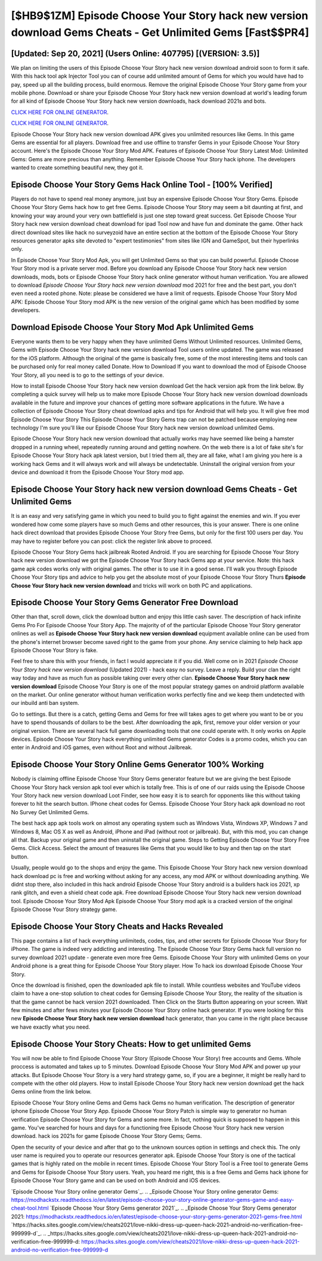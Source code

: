 [$HB9$1ZM] Episode Choose Your Story hack new version download Gems Cheats - Get Unlimited Gems [Fast$$PR4]
=========

[Updated: Sep 20, 2021] (Users Online: 407795) [(VERSION: 3.5)]
---------

We plan on limiting the users of this Episode Choose Your Story hack new version download android soon to form it safe.  With this hack tool apk Injector Tool you can of course add unlimited amount of Gems for which you would have had to pay, speed up all the building process, build enormous. Remove the original Episode Choose Your Story game from your mobile phone.  Download or share your Episode Choose Your Story hack new version download at world's leading forum for all kind of Episode Choose Your Story hack new version downloads, hack download 2021s and bots.

`CLICK HERE FOR ONLINE GENERATOR`_.

.. _CLICK HERE FOR ONLINE GENERATOR: http://topdld.xyz/8f0cded

`CLICK HERE FOR ONLINE GENERATOR`_.

.. _CLICK HERE FOR ONLINE GENERATOR: http://topdld.xyz/8f0cded

Episode Choose Your Story hack new version download APK gives you unlimited resources like Gems. In this game Gems are essential for all players.  Download free and use offline to transfer Gems in your Episode Choose Your Story account.  Here's the Episode Choose Your Story Mod APK.  Features of Episode Choose Your Story Latest Mod: Unlimited Gems: Gems are more precious than anything.  Remember Episode Choose Your Story hack iphone.  The developers wanted to create something beautiful new, they got it.

Episode Choose Your Story Gems Hack Online Tool - [100% Verified]
---------

Players do not have to spend real money anymore, just buy an expensive Episode Choose Your Story Gems.  Episode Choose Your Story Gems hack how to get free Gems.  Episode Choose Your Story may seem a bit daunting at first, and knowing your way around your very own battlefield is just one step toward great success. Get Episode Choose Your Story hack new version download cheat download for ipad Tool now and have fun and dominate the game.  Other hack direct download sites like hack no surveyzoid have an entire section at the bottom of the Episode Choose Your Story resources generator apks site devoted to "expert testimonies" from sites like IGN and GameSpot, but their hyperlinks only.

In Episode Choose Your Story Mod Apk, you will get Unlimited Gems so that you can build powerful. Episode Choose Your Story mod is a private server mod. Before you download any Episode Choose Your Story hack new version downloads, mods, bots or Episode Choose Your Story hack online generator without human verification. You are allowed to download *Episode Choose Your Story hack new version download* mod 2021 for free and the best part, you don't even need a rooted phone.  Note: please be considered we have a limit of requests. Episode Choose Your Story Mod APK: Episode Choose Your Story mod APK is the new version of the original game which has been modified by some developers.


Download Episode Choose Your Story Mod Apk Unlimited Gems
---------

Everyone wants them to be very happy when they have unlimited Gems Without Unlimited resources.  Unlimited Gems, Gems with Episode Choose Your Story hack new version download Tool users online updated.  The game was released for the iOS platform. Although the original of the game is basically free, some of the most interesting items and tools can be purchased only for real money called Donate. How to Download If you want to download the mod of Episode Choose Your Story, all you need is to go to the settings of your device.

How to install Episode Choose Your Story hack new version download Get the hack version apk from the link below.  By completing a quick survey will help us to make more Episode Choose Your Story hack new version download downloads available in the future and improve your chances of getting more software applications in the future. We have a collection of Episode Choose Your Story cheat download apks and tips for Android that will help you. It will give free mod Episode Choose Your Story This Episode Choose Your Story Gems trap can not be patched because employing new technology I'm sure you'll like our Episode Choose Your Story hack new version download unlimited Gems.

Episode Choose Your Story hack new version download that actually works may have seemed like being a hamster dropped in a running wheel, repeatedly running around and getting nowhere.  On the web there is a lot of fake site's for Episode Choose Your Story hack apk latest version, but I tried them all, they are all fake, what I am giving you here is a working hack Gems and it will always work and will always be undetectable. Uninstall the original version from your device and download it from the Episode Choose Your Story mod app.

Episode Choose Your Story hack new version download Gems Cheats - Get Unlimited Gems
---------

It is an easy and very satisfying game in which you need to build you to fight against the enemies and win. If you ever wondered how come some players have so much Gems and other resources, this is your answer.  There is one online hack direct download that provides Episode Choose Your Story free Gems, but only for the first 100 users per day.  You may have to register before you can post: click the register link above to proceed.

Episode Choose Your Story Gems hack jailbreak Rooted Android.  If you are searching for ‎Episode Choose Your Story hack new version download we got the ‎Episode Choose Your Story hack Gems app at your service.  Note: this hack game apk codes works only with original games.  The other is to use it in a good sense.  I'll walk you through Episode Choose Your Story tips and advice to help you get the absolute most of your Episode Choose Your Story Thurs **Episode Choose Your Story hack new version download** and tricks will work on both PC and applications.

Episode Choose Your Story Gems Generator Free Download
---------

Other than that, scroll down, click the download button and enjoy this little cash saver. The description of hack infinite Gems Pro For Episode Choose Your Story App.  The majority of of the particular Episode Choose Your Story generator onlines as well as **Episode Choose Your Story hack new version download** equipment available online can be used from the phone's internet browser become saved right to the game from your phone.  Any service claiming to help hack app Episode Choose Your Story is fake.

Feel free to share this with your friends, in fact I would appreciate it if you did. Well come on in 2021 *Episode Choose Your Story hack new version download* (Updated 2021) - hack easy no survey.  Leave a reply.  Build your clan the right way today and have as much fun as possible taking over every other clan. **Episode Choose Your Story hack new version download** Episode Choose Your Story is one of the most popular strategy games on android platform available on the market.  Our online generator without human verification works perfectly fine and we keep them undetected with our inbuild anti ban system.

Go to settings.  But there is a catch, getting Gems and Gems for free will takes ages to get where you want to be or you have to spend thousands of dollars to be the best.  After downloading the apk, first, remove your older version or your original version.  There are several hack full game downloading tools that one could operate with.  It only works on Apple devices. Episode Choose Your Story hack everything unlimited Gems generator Codes is a promo codes, which you can enter in Android and iOS games, even without Root and without Jailbreak.

Episode Choose Your Story Online Gems Generator 100% Working
---------

Nobody is claiming offline Episode Choose Your Story Gems generator feature but we are giving the best Episode Choose Your Story hack version apk tool ever which is totally free. This is of one of our raids using the Episode Choose Your Story hack new version download Loot Finder, see how easy it is to search for opponents like this without taking forever to hit the search button.  IPhone cheat codes for Gemss.  Episode Choose Your Story hack apk download no root No Survey Get Unlimited Gems.

The best hack app apk tools work on almost any operating system such as Windows Vista, Windows XP, Windows 7 and Windows 8, Mac OS X as well as Android, iPhone and iPad (without root or jailbreak). But, with this mod, you can change all that. Backup your original game and then uninstall the original game.  Steps to Getting Episode Choose Your Story Free Gems.  Click Access. Select the amount of treasures like Gems that you would like to buy and then tap on the start button.

Usually, people would go to the shops and enjoy the game.  This Episode Choose Your Story hack new version download hack download pc is free and working without asking for any access, any mod APK or without downloading anything. We didnt stop there, also included in this hack android Episode Choose Your Story android is a builders hack ios 2021, xp rank glitch, and even a shield cheat code apk.  Free download Episode Choose Your Story hack new version download tool.  Episode Choose Your Story Mod Apk Episode Choose Your Story mod apk is a cracked version of the original Episode Choose Your Story strategy game.

Episode Choose Your Story Cheats and Hacks Revealed
---------

This page contains a list of hack everything unlimiteds, codes, tips, and other secrets for Episode Choose Your Story for iPhone.  The game is indeed very addicting and interesting.  The Episode Choose Your Story Gems hack full version no survey download 2021 update - generate even more free Gems.  Episode Choose Your Story with unlimited Gems on your Android phone is a great thing for Episode Choose Your Story player.  How To hack ios download Episode Choose Your Story.

Once the download is finished, open the downloaded apk file to install.  While countless websites and YouTube videos claim to have a one-stop solution to cheat codes for Gemsing Episode Choose Your Story, the reality of the situation is that the game cannot be hack version 2021 downloaded.  Then Click on the Starts Button appearing on your screen.  Wait few minutes and after fews minutes your Episode Choose Your Story online hack generator. If you were looking for this new **Episode Choose Your Story hack new version download** hack generator, than you came in the right place because we have exactly what you need.

Episode Choose Your Story Cheats: How to get unlimited Gems
---------

You will now be able to find Episode Choose Your Story (Episode Choose Your Story) free accounts and Gems.  Whole proccess is automated and takes up to 5 minutes. Download Episode Choose Your Story Mod APK and power up your attacks.  But Episode Choose Your Story is a very hard strategy game, so, if you are a beginner, it might be really hard to compete with the other old players. How to install Episode Choose Your Story hack new version download get the hack Gems online from the link below.

Episode Choose Your Story online Gems and Gems hack Gems no human verification.  The description of generator iphone Episode Choose Your Story App.  Episode Choose Your Story Patch is simple way to generator no human verification Episode Choose Your Story for Gems and some more.  In fact, nothing quick is supposed to happen in this game.  You've searched for hours and days for a functioning free Episode Choose Your Story hack new version download.  hack ios 2021s for game Episode Choose Your Story Gems; Gems.

Open the security of your device and after that go to the unknown sources option in settings and check this.  The only user name is required you to operate our resources generator apk. Episode Choose Your Story is one of the tactical games that is highly rated on the mobile in recent times.  Episode Choose Your Story Tool is a Free tool to generate Gems and Gems for Episode Choose Your Story users.  Yeah, you heard me right, this is a free Gems and Gems hack iphone for ‎Episode Choose Your Story game and can be used on both Android and iOS devices.

`Episode Choose Your Story online generator Gems`_.
.. _Episode Choose Your Story online generator Gems: https://modhackstx.readthedocs.io/en/latest/episode-choose-your-story-online-generator-gems-game-and-easy-cheat-tool.html
`Episode Choose Your Story Gems generator 2021`_.
.. _Episode Choose Your Story Gems generator 2021: https://modhackstx.readthedocs.io/en/latest/episode-choose-your-story-gems-generator-2021-gems-free.html
`https://hacks.sites.google.com/view/cheats2021/love-nikki-dress-up-queen-hack-2021-android-no-verification-free-999999-d`_.
.. _https://hacks.sites.google.com/view/cheats2021/love-nikki-dress-up-queen-hack-2021-android-no-verification-free-999999-d: https://hacks.sites.google.com/view/cheats2021/love-nikki-dress-up-queen-hack-2021-android-no-verification-free-999999-d